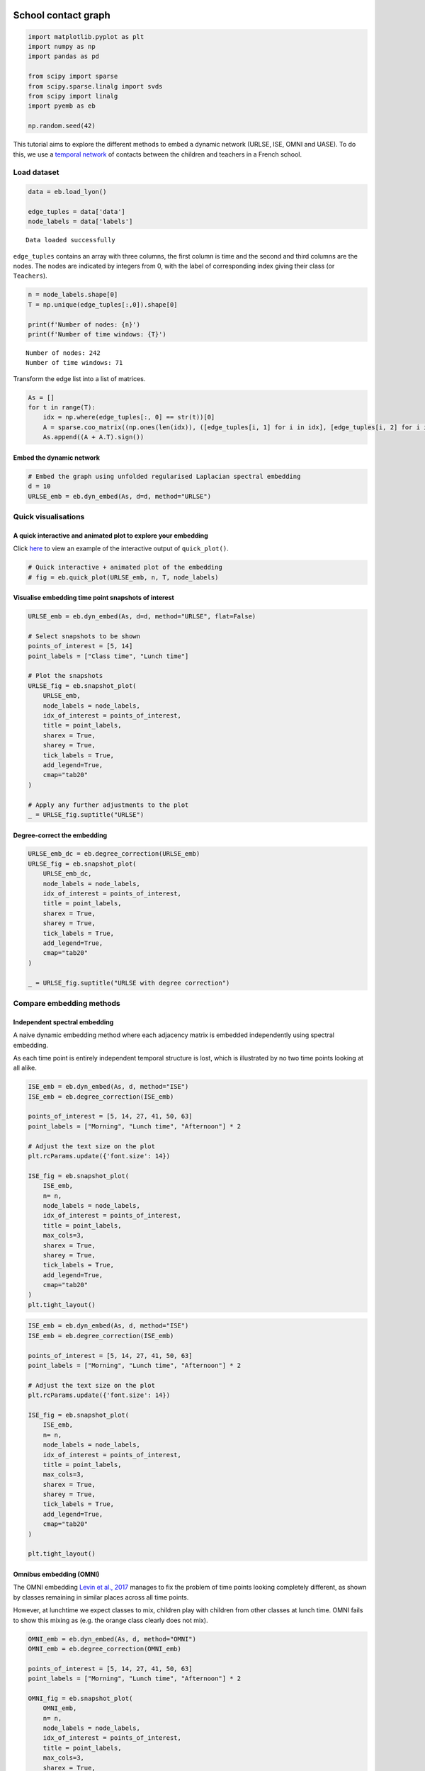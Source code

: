School contact graph
====================

.. code:: ipython3

    import matplotlib.pyplot as plt
    import numpy as np
    import pandas as pd
    
    from scipy import sparse
    from scipy.sparse.linalg import svds
    from scipy import linalg
    import pyemb as eb
    
    np.random.seed(42)

This tutorial aims to explore the different methods to embed a dynamic
network (URLSE, ISE, OMNI and UASE). To do this, we use a `temporal
network <http://www.sociopatterns.org/datasets/primary-school-temporal-network-data/>`__
of contacts between the children and teachers in a French school.

Load dataset
------------

.. code:: ipython3

    data = eb.load_lyon()
    
    edge_tuples = data['data']
    node_labels = data['labels']


.. parsed-literal::

    Data loaded successfully


``edge_tuples`` contains an array with three columns, the first column
is time and the second and third columns are the nodes. The nodes are
indicated by integers from 0, with the label of corresponding index
giving their class (or ``Teachers``).

.. code:: ipython3

    n = node_labels.shape[0]
    T = np.unique(edge_tuples[:,0]).shape[0]
    
    print(f'Number of nodes: {n}')
    print(f'Number of time windows: {T}')


.. parsed-literal::

    Number of nodes: 242
    Number of time windows: 71


Transform the edge list into a list of matrices.

.. code:: ipython3

    As = []
    for t in range(T):
        idx = np.where(edge_tuples[:, 0] == str(t))[0]
        A = sparse.coo_matrix((np.ones(len(idx)), ([edge_tuples[i, 1] for i in idx], [edge_tuples[i, 2] for i in idx])), shape=(n,n))
        As.append((A + A.T).sign())

Embed the dynamic network
~~~~~~~~~~~~~~~~~~~~~~~~~

.. code:: ipython3

    # Embed the graph using unfolded regularised Laplacian spectral embedding
    d = 10
    URLSE_emb = eb.dyn_embed(As, d=d, method="URLSE")

Quick visualisations
--------------------

A quick interactive and animated plot to explore your embedding
~~~~~~~~~~~~~~~~~~~~~~~~~~~~~~~~~~~~~~~~~~~~~~~~~~~~~~~~~~~~~~~

Click
`here <https://edwarddavis1.github.io/example_pyemb_quick_plot/>`__ to
view an example of the interactive output of ``quick_plot()``.

.. code:: ipython3

    # Quick interactive + animated plot of the embedding
    # fig = eb.quick_plot(URLSE_emb, n, T, node_labels)

Visualise embedding time point snapshots of interest
~~~~~~~~~~~~~~~~~~~~~~~~~~~~~~~~~~~~~~~~~~~~~~~~~~~~

.. code:: ipython3

    URLSE_emb = eb.dyn_embed(As, d=d, method="URLSE", flat=False)
    
    # Select snapshots to be shown
    points_of_interest = [5, 14]
    point_labels = ["Class time", "Lunch time"]
    
    # Plot the snapshots
    URLSE_fig = eb.snapshot_plot(
        URLSE_emb, 
        node_labels = node_labels, 
        idx_of_interest = points_of_interest, 
        title = point_labels, 
        sharex = True,
        sharey = True,
        tick_labels = True,
        add_legend=True, 
        cmap="tab20"   
    )
    
    # Apply any further adjustments to the plot
    _ = URLSE_fig.suptitle("URLSE")



.. image:: lyon_files/lyon_15_0.png


Degree-correct the embedding
~~~~~~~~~~~~~~~~~~~~~~~~~~~~

.. code:: ipython3

    URLSE_emb_dc = eb.degree_correction(URLSE_emb)
    URLSE_fig = eb.snapshot_plot(
        URLSE_emb_dc, 
        node_labels = node_labels, 
        idx_of_interest = points_of_interest, 
        title = point_labels, 
        sharex = True,
        sharey = True,
        tick_labels = True,
        add_legend=True, 
        cmap="tab20"   
    )
    
    _ = URLSE_fig.suptitle("URLSE with degree correction")



.. image:: lyon_files/lyon_17_0.png


Compare embedding methods
-------------------------

Independent spectral embedding
~~~~~~~~~~~~~~~~~~~~~~~~~~~~~~

A naive dynamic embedding method where each adjacency matrix is embedded
independently using spectral embedding.

As each time point is entirely independent temporal structure is lost,
which is illustrated by no two time points looking at all alike.

.. code:: ipython3

    ISE_emb = eb.dyn_embed(As, d, method="ISE")
    ISE_emb = eb.degree_correction(ISE_emb)
    
    points_of_interest = [5, 14, 27, 41, 50, 63]
    point_labels = ["Morning", "Lunch time", "Afternoon"] * 2
    
    # Adjust the text size on the plot
    plt.rcParams.update({'font.size': 14})
    
    ISE_fig = eb.snapshot_plot(
        ISE_emb, 
        n= n,
        node_labels = node_labels, 
        idx_of_interest = points_of_interest, 
        title = point_labels,
        max_cols=3, 
        sharex = True,
        sharey = True,
        tick_labels = True,
        add_legend=True, 
        cmap="tab20"   
    )
    plt.tight_layout()



.. image:: lyon_files/lyon_20_0.png


.. code:: ipython3

    ISE_emb = eb.dyn_embed(As, d, method="ISE")
    ISE_emb = eb.degree_correction(ISE_emb)
    
    points_of_interest = [5, 14, 27, 41, 50, 63]
    point_labels = ["Morning", "Lunch time", "Afternoon"] * 2
    
    # Adjust the text size on the plot
    plt.rcParams.update({'font.size': 14})
    
    ISE_fig = eb.snapshot_plot(
        ISE_emb, 
        n= n,
        node_labels = node_labels, 
        idx_of_interest = points_of_interest, 
        title = point_labels,
        max_cols=3, 
        sharex = True,
        sharey = True,
        tick_labels = True,
        add_legend=True, 
        cmap="tab20"   
    )
    
    plt.tight_layout()



.. image:: lyon_files/lyon_21_0.png


Omnibus embedding (OMNI)
~~~~~~~~~~~~~~~~~~~~~~~~

The OMNI embedding `Levin et al.,
2017 <https://ieeexplore.ieee.org/abstract/document/8215766?casa_token=A8Vz_qKy3WoAAAAA:TcmJnZtU85qQGJCSTh765-qZnj_carcslkH_ZgRl6U1ffI7YvcDF8wtrGfWhImw-GO8O0OT0-pp5>`__
manages to fix the problem of time points looking completely different,
as shown by classes remaining in similar places across all time points.

However, at lunchtime we expect classes to mix, children play with
children from other classes at lunch time. OMNI fails to show this
mixing as (e.g. the orange class clearly does not mix).

.. code:: ipython3

    OMNI_emb = eb.dyn_embed(As, d, method="OMNI")
    OMNI_emb = eb.degree_correction(OMNI_emb)
    
    points_of_interest = [5, 14, 27, 41, 50, 63]
    point_labels = ["Morning", "Lunch time", "Afternoon"] * 2
    
    OMNI_fig = eb.snapshot_plot(
        OMNI_emb, 
        n= n,
        node_labels = node_labels, 
        idx_of_interest = points_of_interest, 
        title = point_labels,
        max_cols=3, 
        sharex = True,
        sharey = True,
        tick_labels = True,
        add_legend=True, 
        cmap="tab20"   
    )
    plt.tight_layout()



.. image:: lyon_files/lyon_23_0.png


UASE
~~~~

Unfoled adjacency spectral embedding (UASE) `Jones et al.,
2020 <https://arxiv.org/abs/2007.10455>`__, `Gallagher et al.,
2021 <https://proceedings.neurips.cc/paper/2021/hash/5446f217e9504bc593ad9dcf2ec88dda-Abstract.html>`__
was the first of a suite of “unfolded” dynamic embedding methods. Owing
to its property of stability, UASE is able to show both the clustering
of classes in classtime as well as the total mixing of classes at
lunchtime.

.. code:: ipython3

    UASE_emb = eb.dyn_embed(As, d, method="UASE")
    UASE_emb = eb.degree_correction(UASE_emb)
    
    points_of_interest = [5, 14, 27, 41, 50, 63]
    point_labels = ["Morning", "Lunch time", "Afternoon"] * 2
    
    UASE_fig = eb.snapshot_plot(
        UASE_emb, 
        n= n,
        node_labels = node_labels, 
        idx_of_interest = points_of_interest, 
        title = point_labels,
        max_cols=3, 
        sharex = True,
        sharey = True,
        tick_labels = True,
        add_legend=True, 
        cmap="tab20" 
    )
    plt.tight_layout()



.. image:: lyon_files/lyon_25_0.png


URLSE
~~~~~

Unfolded regularised Laplacian spectral embedding (URLSE) is essentially
a regularised version of UASE. URLSE is one of many possible unfolded
dynamic embedding, all of which feature stability properties `Davis et
al., 2023 <https://arxiv.org/abs/2311.09251>`__. This means that, like
UASE, this method is able to display the clustering of classes in
classtime and the mixing of classes at lunchtime.

.. code:: ipython3

    URLSE_emb = eb.dyn_embed(As, d, method="URLSE")
    URLSE_emb = eb.degree_correction(URLSE_emb)
    
    points_of_interest = [5, 14, 27, 41, 50, 63]
    point_labels = ["Morning", "Lunch time", "Afternoon"] * 2
    
    URLSE_fig = eb.snapshot_plot(
        URLSE_emb, 
        n= n,
        node_labels = node_labels, 
        idx_of_interest = points_of_interest, 
        title = point_labels,
        max_cols=3, 
        sharex = True,
        sharey = True,
        tick_labels = True,
        add_legend=True, 
        cmap="tab20" 
    )
    plt.tight_layout()



.. image:: lyon_files/lyon_27_0.png


References
==========

-  Levin, K., Athreya, A., Tang, M., Lyzinski, V. and Priebe, C.E.,
   2017, November. A central limit theorem for an omnibus embedding of
   multiple random dot product graphs. In 2017 IEEE international
   conference on data mining workshops (ICDMW) (pp. 964-967). IEEE.

-  Jones, A. and Rubin-Delanchy, P., 2020. The multilayer random dot
   product graph. arXiv preprint arXiv:2007.10455.

-  Gallagher, I., Jones, A. and Rubin-Delanchy, P., 2021. Spectral
   embedding for dynamic networks with stability guarantees. Advances in
   Neural Information Processing Systems, 34, pp.10158-10170.

-  Davis, E., Gallagher, I., Lawson, D.J. and Rubin-Delanchy, P., 2023.
   A simple and powerful framework for stable dynamic network embedding.
   arXiv preprint arXiv:2311.09251.
